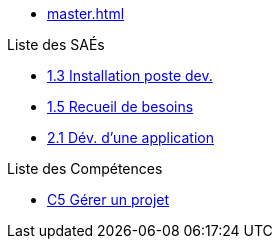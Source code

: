 
* xref:master.adoc[]

.Liste des SAÉs 
* xref:sae/pages/sae-1.3.adoc[1.3 Installation poste dev.]
* xref:sae/pages/sae-1.5.adoc[1.5 Recueil de besoins]
* xref:sae/pages/sae-2.1.adoc[2.1 Dév. d'une application]

.Liste des Compétences 
* xref:competences/pages/c5.adoc[C5 Gérer un projet]

